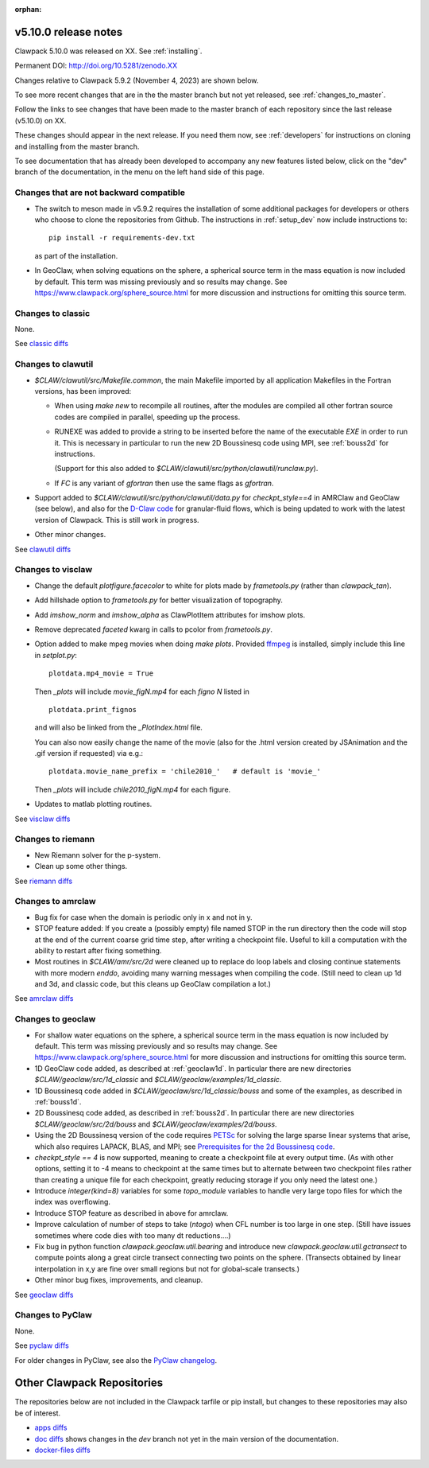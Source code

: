 :orphan:
  
.. _release_5_10_0:

===============================
v5.10.0 release notes
===============================

Clawpack 5.10.0 was released on XX. See :ref:`installing`.

Permanent DOI: http://doi.org/10.5281/zenodo.XX


Changes relative to Clawpack 5.9.2 (November 4, 2023) are shown below.

To see more recent changes that are in the the master branch but not yet
released, see :ref:`changes_to_master`.


Follow the links to see changes that have been made to the master branch of
each repository since the last release (v5.10.0) on XX.

These changes should appear in the next release.  If you need them now,
see :ref:`developers` for instructions on cloning and installing from the
master branch. 

To see documentation that has already been developed to accompany any new
features listed below, click on the "dev" branch of the documentation, in
the menu on the left hand side of this page.

Changes that are not backward compatible
----------------------------------------

- The switch to meson made in v5.9.2 requires the installation of some
  additional packages for developers or others who choose to clone the
  repositories from Github.  The instructions in :ref:`setup_dev` 
  now include instructions to::

    pip install -r requirements-dev.txt

  as part of the installation.

- In GeoClaw, when solving equations on the sphere, a spherical source term
  in the mass equation is now included by default.  This term was missing
  previously and so results may change.
  See https://www.clawpack.org/sphere_source.html for more discussion
  and instructions for omitting this source term.

Changes to classic
------------------

None.

See `classic diffs
<https://github.com/clawpack/classic/compare/v5.9.2...v5.10.0>`_

Changes to clawutil
-------------------

- `$CLAW/clawutil/src/Makefile.common`, the main Makefile imported by all
  application Makefiles in the Fortran versions, has been improved:

  - When using `make new` to recompile all routines, after the modules are
    compiled all other fortran source codes are compiled in parallel,
    speeding up the process.

  - RUNEXE was added to provide a string to be inserted before the name
    of the executable `EXE` in order to run it. This is necessary in
    particular to run the new 2D Boussinesq code using MPI, see
    :ref:`bouss2d` for instructions. 
    
    (Support for this also added to
    `$CLAW/clawutil/src/python/clawutil/runclaw.py`).

  - If `FC` is any variant of `gfortran` then use the same flags as
    `gfortran`.

- Support added to 
  `$CLAW/clawutil/src/python/clawutil/data.py` for `checkpt_style==4`
  in AMRClaw and GeoClaw (see below), and also for the 
  `D-Claw code <https://dlgeorge.github.io/project/dclaw-project>`_
  for granular-fluid flows,
  which is being updated to work with the latest version of Clawpack.
  This is still work in progress.

- Other minor changes.

See `clawutil diffs
<https://github.com/clawpack/clawutil/compare/v5.9.2...v5.10.0>`_

Changes to visclaw
------------------

- Change the default `plotfigure.facecolor` to white for plots made by `frametools.py` (rather than `clawpack_tan`).

- Add hillshade option to `frametools.py` for better visualization of topography.

- Add `imshow_norm` and `imshow_alpha` as ClawPlotItem attributes for imshow plots.

- Remove deprecated `faceted` kwarg in calls to pcolor from `frametools.py`.

- Option added to make mpeg movies when doing `make plots`.
  Provided `ffmpeg <https://ffmpeg.org/>`__ is installed,
  simply include this line in `setplot.py`::

    plotdata.mp4_movie = True

  Then `_plots` will include `movie_figN.mp4` for each `figno N` listed in ::

    plotdata.print_fignos

  and will also be linked from the `_PlotIndex.html` file.

  You can also now easily change the name of the movie (also for the .html
  version created by JSAnimation and the .gif version if requested) via e.g.::

    plotdata.movie_name_prefix = 'chile2010_'   # default is 'movie_'

  Then `_plots` will include `chile2010_figN.mp4` for each figure.

- Updates to matlab plotting routines.
 
See `visclaw diffs
<https://github.com/clawpack/visclaw/compare/v5.9.2...v5.10.0>`_

Changes to riemann
------------------

- New Riemann solver for the p-system.

- Clean up some other things.

See `riemann diffs
<https://github.com/clawpack/riemann/compare/v5.9.2...v5.10.0>`_

Changes to amrclaw
------------------

- Bug fix for case when the domain is periodic only in x and not in y.

- STOP feature added: If you create a (possibly empty) file named STOP in the
  run directory then the code will stop at the end of the current coarse grid
  time step, after writing a checkpoint file. Useful to kill a computation with
  the ability to restart after fixing something.
  
  
  
- Most routines in `$CLAW/amr/src/2d` were cleaned up to replace do loop labels
  and closing continue statements with more modern `enddo`, avoiding
  many warning messages when compiling the code.
  (Still need to clean up 1d and 3d, and classic code, but this cleans up
  GeoClaw compilation a lot.)

See `amrclaw diffs
<https://github.com/clawpack/amrclaw/compare/v5.9.2...v5.10.0>`_

Changes to geoclaw
------------------

- For shallow water equations on the sphere, a spherical source term
  in the mass equation is now included by default.  This term was missing
  previously and so results may change.
  See https://www.clawpack.org/sphere_source.html for more discussion
  and instructions for omitting this source term.
  
- 1D GeoClaw code added, as described at :ref:`geoclaw1d`. In particular there
  are new directories `$CLAW/geoclaw/src/1d_classic` and
  `$CLAW/geoclaw/examples/1d_classic`.
  
- 1D Boussinesq code added in `$CLAW/geoclaw/src/1d_classic/bouss` and some of
  the examples, as described in :ref:`bouss1d`.
  
- 2D Boussinesq code added, as described in :ref:`bouss2d`.  In particular there
  are new directories `$CLAW/geoclaw/src/2d/bouss` and 
  `$CLAW/geoclaw/examples/2d/bouss`.

- Using the 2D Boussinesq version of the code requires `PETSc
  <https://petsc.org/release/>`__ for solving the large sparse linear systems
  that arise, which also requires LAPACK, BLAS, and MPI;
  see `Prerequisites for the 2d Boussinesq code <https://www.clawpack.org/dev/bouss2d.html#bouss2d-prereqs>`__.

- `checkpt_style == 4` is now supported, meaning to create a checkpoint file
  at every output time.  (As with other options, setting it to -4 means to
  checkpoint at the same times but to alternate between two checkpoint files
  rather than creating a unique file for each checkpoint, greatly reducing
  storage if you only need the latest one.)
  
- Introduce `integer(kind=8)` variables for some `topo_module` variables to
  handle very large topo files for which the index was overflowing.
  
- Introduce STOP feature as described in above for amrclaw.

- Improve calculation of number of steps to take (`ntogo`) when CFL number is
  too large in one step.  (Still have issues sometimes where code dies with
  too many dt reductions....)
  
- Fix bug in python function `clawpack.geoclaw.util.bearing` and introduce new
  `clawpack.geoclaw.util.gctransect` to compute points along a great circle
  transect connecting two points on the sphere. (Transects obtained by
  linear interpolation in x,y are fine over small regions but not for
  global-scale transects.)
 
- Other minor bug fixes, improvements, and cleanup.
 
See `geoclaw diffs <https://github.com/clawpack/geoclaw/compare/v5.9.2...v5.10.0>`_


Changes to PyClaw
------------------

None.

See `pyclaw diffs <https://github.com/clawpack/pyclaw/compare/v5.9.2...v5.10.0>`_

For older changes in PyClaw, see also the `PyClaw changelog
<https://github.com/clawpack/pyclaw/blob/master/CHANGES.md>`_.

===========================
Other Clawpack Repositories
===========================

The repositories below are not included in the Clawpack tarfile or pip
install, but changes to these repositories may also be of interest.

- `apps diffs
  <https://github.com/clawpack/apps/compare/v5.9.2...v5.10.0>`_

- `doc diffs
  <https://github.com/clawpack/doc/compare/v5.9.x...dev>`_
  shows changes in the `dev` branch not yet in the main version of the
  documentation.

- `docker-files diffs
  <https://github.com/clawpack/docker-files/compare/v5.9.2...v5.10.0>`_
